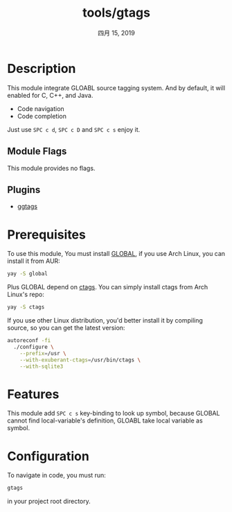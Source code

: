 #+TITLE:   tools/gtags
#+DATE:    四月 15, 2019
#+SINCE:   v2.0
#+STARTUP: inlineimages

* Table of Contents :TOC_3:noexport:
- [[#description][Description]]
  - [[#module-flags][Module Flags]]
  - [[#plugins][Plugins]]
- [[#prerequisites][Prerequisites]]
- [[#features][Features]]
- [[#configuration][Configuration]]

* Description
This module integrate GLOABL source tagging system. And by default, it will
enabled for C, C++, and Java.

+ Code navigation
+ Code completion

Just use ~SPC c d~, ~SPC c D~ and ~SPC c s~ enjoy it.


** Module Flags
This module provides no flags.

** Plugins
+ [[https://github.com/leoliu/ggtags][ggtags]]

* Prerequisites
To use this module, You must install [[https://www.gnu.org/software/global/][GLOBAL]], if you use Arch Linux, you can
install it from AUR:
#+BEGIN_SRC sh
yay -S global
#+END_SRC

Plus GLOBAL depend on [[https://ctags.io][ctags]]. You can simply install ctags from
Arch Linux's repo:
#+BEGIN_SRC sh
yay -S ctags
#+END_SRC

If you use other Linux distribution, you'd better install it by compiling
source, so you can get the latest version:
#+BEGIN_SRC sh
autoreconf -fi
  ./configure \
    --prefix=/usr \
    --with-exuberant-ctags=/usr/bin/ctags \
    --with-sqlite3
#+END_SRC


* Features
This module add ~SPC c s~ key-binding to look up symbol, because GLOBAL cannot
find local-variable's definition, GLOABL take local variable as symbol.

* Configuration
To navigate in code, you must run:
#+BEGIN_SRC sh
gtags
#+END_SRC
in your project root directory.

